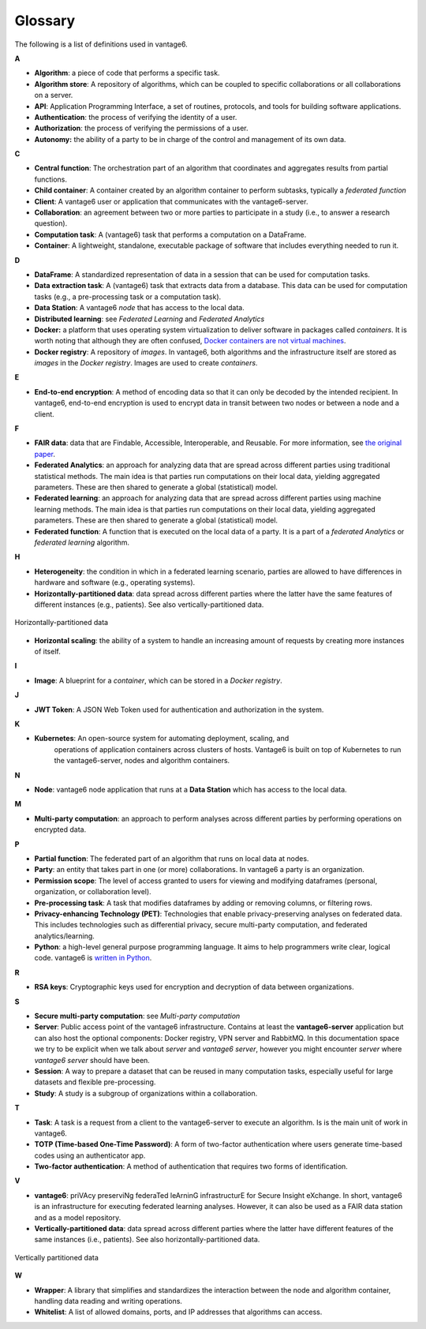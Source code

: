 Glossary
========

The following is a list of definitions used in vantage6.

**A**

-  **Algorithm**: a piece of code that performs a specific task.
-  **Algorithm store**: A repository of algorithms, which can be coupled to specific
   collaborations or all collaborations on a server.
-  **API**: Application Programming Interface, a set of routines, protocols, and tools
   for building software applications.
-  **Authentication**: the process of verifying the identity of a user.
-  **Authorization**: the process of verifying the permissions of a user.
-  **Autonomy:** the ability of a party to be in charge of the control and management of
   its own data.

**C**

-  **Central function**: The orchestration part of an algorithm that coordinates and
   aggregates results from partial functions.
-  **Child container**: A container created by an algorithm container to perform
   subtasks, typically a *federated function*
-  **Client**: A vantage6 user or application that communicates with the
   vantage6-server.
-  **Collaboration**: an agreement between two or more parties to participate in a study
   (i.e., to answer a research question).
-  **Computation task**: A (vantage6) task that performs a computation on a DataFrame.
-  **Container**: A lightweight, standalone, executable package of software that
   includes everything needed to run it.

**D**

-  **DataFrame**: A standardized representation of data in a session that can be used
   for computation tasks.
-  **Data extraction task**: A (vantage6) task that extracts data from a database.
   This data can be used for computation tasks (e.g., a pre-processing task or a
   computation task).
-  **Data Station**: A vantage6 *node* that has access to the local data.
-  **Distributed learning**: see *Federated Learning* and *Federated Analytics*
-  **Docker:** a platform that uses operating system virtualization to deliver software
   in packages called *containers*. It is worth noting that although they are often
   confused, `Docker containers are not virtual machines <https://www.docker.com/blog/containers-are-not-vms/>`__.
-  **Docker registry**: A repository of *images*. In vantage6, both algorithms and
   the infrastructure itself are stored as *images* in the *Docker registry*. Images
   are used to create *containers*.


**E**

-  **End-to-end encryption**: A method of encoding data so that it can only be decoded
   by the intended recipient. In vantage6, end-to-end encryption is used to encrypt
   data in transit between two nodes or between a node and a client.

**F**

-  **FAIR data**: data that are Findable, Accessible, Interoperable, and
   Reusable. For more information, see `the original
   paper <https://www.nature.com/articles/sdata201618.pdf?origin=ppub>`__.
-  **Federated Analytics**: an approach for analyzing data that are
   spread across different parties using traditional statistical methods. The main
   idea is that parties run computations on their local data, yielding aggregated
   parameters. These are then shared to generate a global (statistical) model.
-  **Federated learning**: an approach for analyzing data that are
   spread across different parties using machine learning methods. The main
   idea is that parties run computations on their local data, yielding
   aggregated parameters. These are then shared to generate a global (statistical)
   model.
-  **Federated function**: A function that is executed on the local data of a party.
   It is a part of a *federated Analytics* or *federated learning* algorithm.

**H**

-  **Heterogeneity**: the condition in which in a federated learning scenario, parties
   are allowed to have differences in hardware and software (e.g., operating systems).
-  **Horizontally-partitioned data**: data spread across different parties where the
   latter have the same features of different instances (e.g., patients). See also
   vertically-partitioned data.

.. figure:: /images/horizontal_partition.png
   :alt: Horizontally partitioned data
   :align: center

   Horizontally-partitioned data

-  **Horizontal scaling**: the ability of a system to handle an increasing amount of
   requests by creating more instances of itself.

**I**

- **Image**: A blueprint for a *container*, which can be stored in a *Docker registry*.

**J**

-  **JWT Token**: A JSON Web Token used for authentication and authorization in the
   system.

**K**

- **Kubernetes**: An open-source system for automating deployment, scaling, and
   operations of application containers across clusters of hosts. Vantage6 is
   built on top of Kubernetes to run the vantage6-server, nodes and algorithm
   containers.

**N**

-  **Node**: vantage6 node application that runs at a **Data Station** which has access
   to the local data.

**M**

-  **Multi-party computation**: an approach to perform analyses across
   different parties by performing operations on encrypted data.

**P**

-  **Partial function**: The federated part of an algorithm that runs on local data
   at nodes.
-  **Party**: an entity that takes part in one (or more) collaborations. In vantage6
   a party is an organization.
-  **Permission scope**: The level of access granted to users for viewing and modifying
   dataframes (personal, organization, or collaboration level).
-  **Pre-processing task**: A task that modifies dataframes by adding or removing
   columns, or filtering rows.
-  **Privacy-enhancing Technology (PET)**: Technologies that enable privacy-preserving
   analyses on federated data. This includes technologies such as differential
   privacy, secure multi-party computation, and federated analytics/learning.
-  **Python**: a high-level general purpose programming language. It
   aims to help programmers write clear, logical code. vantage6 is
   `written in Python <https://github.com/vantage6/vantage6>`__.

**R**

-  **RSA keys**: Cryptographic keys used for encryption and decryption of data between
   organizations.

**S**

-  **Secure multi-party computation**: see *Multi-party computation*
-  **Server**: Public access point of the vantage6 infrastructure. Contains at
   least the **vantage6-server** application but can also host the optional
   components: Docker registry, VPN server and RabbitMQ. In this documentation
   space we try to be explicit when we talk about *server* and
   *vantage6 server*, however you might encounter *server* where
   *vantage6 server* should have been.
-  **Session**: A way to prepare a dataset that can be reused in many computation
   tasks, especially useful for large datasets and flexible pre-processing.
-  **Study**: A study is a subgroup of organizations within a collaboration.

**T**

-  **Task**: A task is a request from a client to the vantage6-server to execute an
   algorithm. Is is the main unit of work in vantage6.
-  **TOTP (Time-based One-Time Password)**: A form of two-factor authentication where
   users generate time-based codes using an authenticator app.
-  **Two-factor authentication**: A method of authentication that requires two
   forms of identification.


**V**

-  **vantage6**: priVAcy preserviNg federaTed leArninG infrastructurE
   for Secure Insight eXchange. In short, vantage6 is an infrastructure
   for executing federated learning analyses. However, it can also be
   used as a FAIR data station and as a model repository.
-  **Vertically-partitioned data**: data spread across different parties
   where the latter have different features of the same instances (i.e.,
   patients). See also horizontally-partitioned data.

.. figure:: /images/vertical_partition.png
   :alt: Vertically partitioned data
   :align: center

   Vertically partitioned data

**W**

-  **Wrapper**: A library that simplifies and standardizes the interaction between the
   node and algorithm container, handling data reading and writing operations.
-  **Whitelist**: A list of allowed domains, ports, and IP addresses that algorithms
   can access.

.. todo Add references to sections of the docs where to find info on them